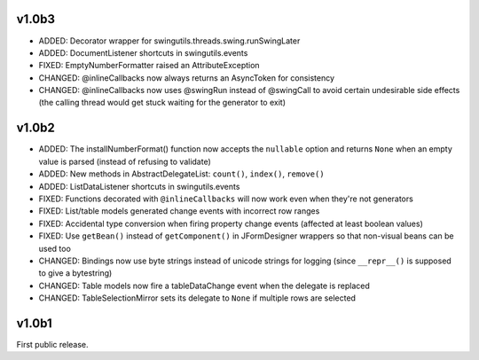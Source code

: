 v1.0b3
======

* ADDED: Decorator wrapper for swingutils.threads.swing.runSwingLater
* ADDED: DocumentListener shortcuts in swingutils.events
* FIXED: EmptyNumberFormatter raised an AttributeException
* CHANGED: @inlineCallbacks now always returns an AsyncToken for consistency
* CHANGED: @inlineCallbacks now uses @swingRun instead of @swingCall to avoid
  certain undesirable side effects (the calling thread would get stuck waiting
  for the generator to exit)


v1.0b2
======

* ADDED: The installNumberFormat() function now accepts the ``nullable`` option
  and returns ``None`` when an empty value is parsed (instead of refusing to
  validate)
* ADDED: New methods in AbstractDelegateList: ``count()``, ``index()``,
  ``remove()``
* ADDED: ListDataListener shortcuts in swingutils.events
* FIXED: Functions decorated with ``@inlineCallbacks`` will now work even when
  they're not generators
* FIXED: List/table models generated change events with incorrect row ranges
* FIXED: Accidental type conversion when firing property change events
  (affected at least boolean values)
* FIXED: Use ``getBean()`` instead of ``getComponent()`` in JFormDesigner
  wrappers so that non-visual beans can be used too
* CHANGED: Bindings now use byte strings instead of unicode strings for logging
  (since ``__repr__()`` is supposed to give a bytestring)
* CHANGED: Table models now fire a tableDataChange event when the delegate is
  replaced
* CHANGED: TableSelectionMirror sets its delegate to ``None`` if multiple rows
  are selected


v1.0b1
======

First public release.
